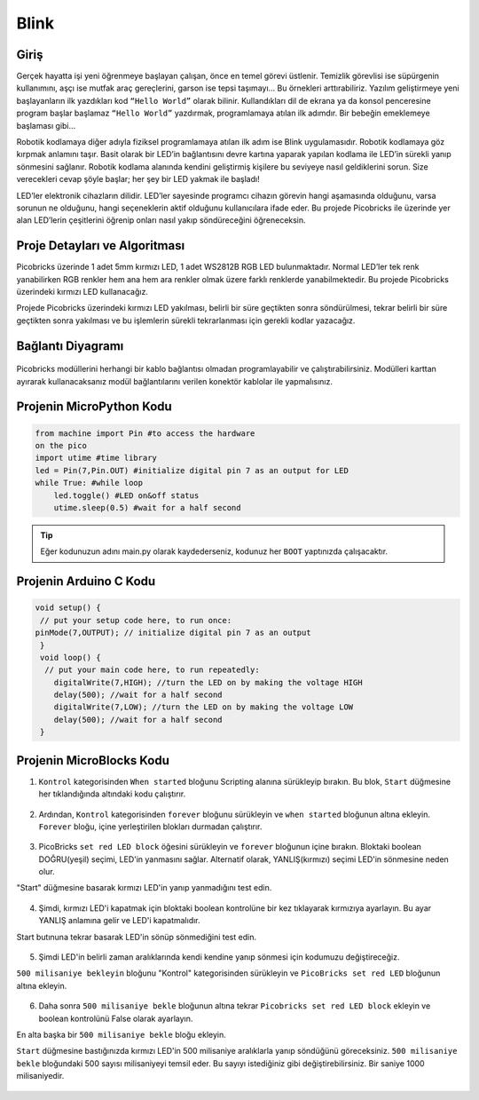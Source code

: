 ###########
Blink
###########

Giriş
-------------

Gerçek hayatta işi yeni öğrenmeye başlayan çalışan, önce en temel görevi üstlenir. Temizlik görevlisi ise süpürgenin kullanımını, aşçı ise mutfak araç gereçlerini, garson ise tepsi taşımayı… Bu örnekleri arttırabiliriz. Yazılım geliştirmeye yeni başlayanların ilk yazdıkları kod ``“Hello World”`` olarak bilinir. Kullandıkları dil de ekrana ya da konsol penceresine program başlar başlamaz ``“Hello World”`` yazdırmak, programlamaya atılan ilk adımdır. Bir bebeğin emeklemeye başlaması gibi… 

.. doctest::
   :hide:
   
  >>> print("Hello World")
  >>> Hello World
   
Robotik kodlamaya diğer adıyla fiziksel programlamaya atılan ilk adım ise Blink uygulamasıdır. Robotik kodlamaya göz kırpmak anlamını taşır. Basit olarak bir LED’in bağlantısını devre kartına yaparak yapılan kodlama ile LED’in sürekli yanıp sönmesini sağlanır. Robotik kodlama alanında kendini geliştirmiş kişilere bu seviyeye nasıl geldiklerini sorun. Size verecekleri cevap şöyle başlar; her şey bir LED yakmak ile başladı!

LED’ler elektronik cihazların dilidir. LED’ler sayesinde programcı cihazın görevin hangi aşamasında olduğunu, varsa sorunun ne olduğunu, hangi seçeneklerin aktif olduğunu kullanıcılara ifade eder. Bu projede Picobricks ile üzerinde yer alan LED’lerin çeşitlerini öğrenip onları nasıl yakıp söndüreceğini öğreneceksin.

Proje Detayları ve Algoritması
------------------------------

Picobricks üzerinde 1 adet 5mm kırmızı LED, 1 adet WS2812B RGB LED bulunmaktadır. Normal LED’ler tek renk yanabilirken RGB renkler hem ana hem ara renkler olmak üzere farklı renklerde yanabilmektedir. Bu projede Picobricks üzerindeki kırmızı LED kullanacağız.

Projede Picobricks üzerindeki kırmızı LED yakılması, belirli bir süre geçtikten sonra söndürülmesi,  tekrar belirli bir süre geçtikten sonra yakılması ve bu işlemlerin sürekli tekrarlanması için gerekli kodlar yazacağız. 


Bağlantı Diyagramı
--------------

.. figure:: ../_static/blink1.png      
    :align: center
    :width: 520
    :figclass: align-center
    
.. figure:: ../_static/blink2.png      
    :align: center
    :width: 520
    :figclass: align-center

Picobricks modüllerini herhangi bir kablo bağlantısı olmadan programlayabilir ve çalıştırabilirsiniz. Modülleri karttan ayırarak kullanacaksanız modül bağlantılarını verilen konektör kablolar ile yapmalısınız.

Projenin MicroPython Kodu
--------------------------------
.. code-block::

   from machine import Pin #to access the hardware 
   on the pico
   import utime #time library
   led = Pin(7,Pin.OUT) #initialize digital pin 7 as an output for LED
   while True: #while loop
       led.toggle() #LED on&off status
       utime.sleep(0.5) #wait for a half second


.. tip::
  Eğer kodunuzun adını main.py olarak kaydederseniz, kodunuz her ``BOOT`` yaptınızda çalışacaktır.
   
Projenin Arduino C Kodu
-------------------------------


.. code-block::

 void setup() {
  // put your setup code here, to run once:
 pinMode(7,OUTPUT); // initialize digital pin 7 as an output
  }
  void loop() {
   // put your main code here, to run repeatedly:
     digitalWrite(7,HIGH); //turn the LED on by making the voltage HIGH  
     delay(500); //wait for a half second                   
     digitalWrite(7,LOW); //turn the LED on by making the voltage LOW
     delay(500); //wait for a half second                    
  }

Projenin MicroBlocks Kodu
------------------------------------

1) ``Kontrol`` kategorisinden ``When started`` bloğunu Scripting alanına sürükleyip bırakın. Bu blok, ``Start`` düğmesine her tıklandığında altındaki kodu çalıştırır.

.. figure:: ../_static/blink33.png      
    :align: center
    :width: 220
    :figclass: align-center
2) Ardından, ``Kontrol`` kategorisinden ``forever`` bloğunu sürükleyin ve ``when started`` bloğunun altına ekleyin.
   ``Forever`` bloğu, içine yerleştirilen blokları durmadan çalıştırır.


.. figure:: ../_static/blink4.png      
    :align: center
    :width: 220
    :figclass: align-center

3) PicoBricks ``set red LED block`` öğesini sürükleyin ve ``forever`` bloğunun içine bırakın. Bloktaki boolean DOĞRU(yeşil) seçimi, LED'in yanmasını sağlar. Alternatif olarak, YANLIŞ(kırmızı) seçimi LED'in sönmesine neden olur.

"Start" düğmesine basarak kırmızı LED'in yanıp yanmadığını test edin.


.. figure:: ../_static/blink5.png      
    :align: center
    :width: 220
    :figclass: align-center
    
4) Şimdi, kırmızı LED'i kapatmak için bloktaki boolean kontrolüne bir kez tıklayarak kırmızıya ayarlayın. Bu ayar YANLIŞ anlamına gelir ve LED'i kapatmalıdır.

Start butınuna tekrar basarak LED'in sönüp sönmediğini test edin.
    
.. figure:: ../_static/blink6.png      
    :align: center
    :width: 220
    :figclass: align-center    
    
    
5) Şimdi LED'in belirli zaman aralıklarında kendi kendine yanıp sönmesi için kodumuzu değiştireceğiz.

``500 milisaniye bekleyin`` bloğunu "Kontrol" kategorisinden sürükleyin ve ``PicoBricks set red LED`` bloğunun altına ekleyin.

.. figure:: ../_static/blink7.png      
    :align: center
    :width: 220
    :figclass: align-center    

6) Daha sonra ``500 milisaniye bekle`` bloğunun altına tekrar ``Picobricks set red LED block`` ekleyin ve boolean kontrolünü False olarak ayarlayın.

En alta başka bir ``500 milisaniye bekle`` bloğu ekleyin.

``Start`` düğmesine bastığınızda kırmızı LED'in 500 milisaniye aralıklarla yanıp söndüğünü göreceksiniz. ``500 milisaniye bekle`` bloğundaki 500 sayısı milisaniyeyi temsil eder. Bu sayıyı istediğiniz gibi değiştirebilirsiniz. Bir saniye 1000 milisaniyedir.

.. figure:: ../_static/blink8.png      
    :align: center
    :width: 220
    :figclass: align-center    

    
